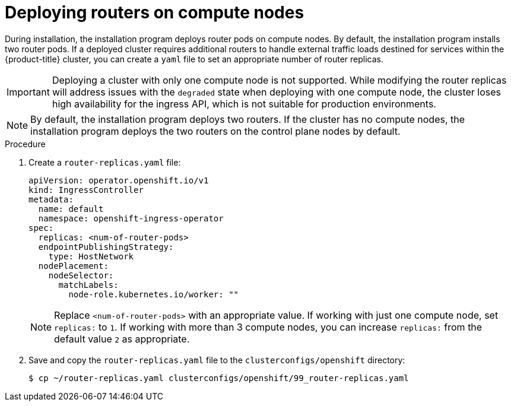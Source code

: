// Module included in the following assemblies:
//
// * list of assemblies where this module is included
// ipi-install-installation-workflow.adoc

:_mod-docs-content-type: PROCEDURE
[id="deploying-routers-on-worker-nodes_{context}"]
= Deploying routers on compute nodes

During installation, the installation program deploys router pods on compute nodes. By default, the installation program installs two router pods. If a deployed cluster requires additional routers to handle external traffic loads destined for services within the {product-title} cluster, you can create a `yaml` file to set an appropriate number of router replicas.

[IMPORTANT]
====
Deploying a cluster with only one compute node is not supported. While modifying the router replicas will address issues with the `degraded` state when deploying with one compute node, the cluster loses high availability for the ingress API, which is not suitable for production environments.
====

[NOTE]
====
By default, the installation program deploys two routers. If the cluster has no compute nodes, the installation program deploys the two routers on the control plane nodes by default.
====

.Procedure

. Create a `router-replicas.yaml` file:
+
[source,yaml]
----
apiVersion: operator.openshift.io/v1
kind: IngressController
metadata:
  name: default
  namespace: openshift-ingress-operator
spec:
  replicas: <num-of-router-pods>
  endpointPublishingStrategy:
    type: HostNetwork
  nodePlacement:
    nodeSelector:
      matchLabels:
        node-role.kubernetes.io/worker: ""
----
+
[NOTE]
====
Replace `<num-of-router-pods>` with an appropriate value. If working with just one compute node, set `replicas:` to `1`. If working with more than 3 compute nodes, you can increase `replicas:` from the default value `2` as appropriate.
====

. Save and copy the `router-replicas.yaml` file to the `clusterconfigs/openshift` directory:
+
[source,terminal]
----
$ cp ~/router-replicas.yaml clusterconfigs/openshift/99_router-replicas.yaml
----
